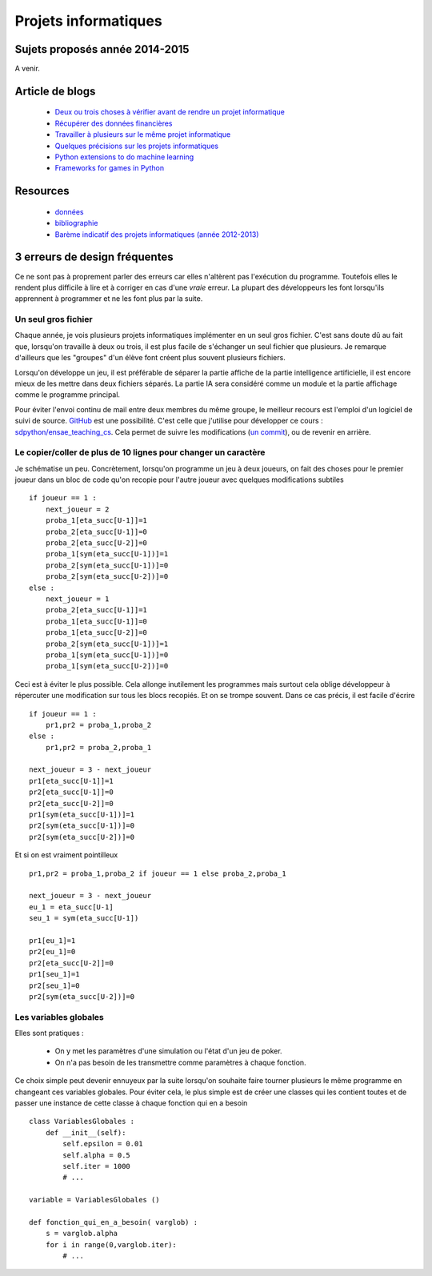 ﻿

Projets informatiques
=====================

Sujets proposés année 2014-2015
-------------------------------

A venir.


Article de blogs
----------------

    * `Deux ou trois choses à vérifier avant de rendre un projet informatique <http://www.xavierdupre.fr/blog/2014-05-14_nojs.html>`_
    * `Récupérer des données financières <http://www.xavierdupre.fr/blog/2014-05-04_nojs.html>`_
    * `Travailler à plusieurs sur le même projet informatique <http://www.xavierdupre.fr/blog/2014-02-12_nojs.html>`_
    * `Quelques précisions sur les projets informatiques <http://www.xavierdupre.fr/blog/2013-02-03_nojs.html>`_
    * `Python extensions to do machine learning <http://www.xavierdupre.fr/blog/2013-09-15_nojs.html>`_ 
    * `Frameworks for games in Python <http://www.xavierdupre.fr/blog/2014-01-01_nojs.html>`_
    
Resources
---------

    * `données <http://www.xavierdupre.fr/site2013/enseignements/projets/donnees/>`_
    * `bibliographie <http://www.xavierdupre.fr/site2013/enseignements/projets/biblio/>`_     
    * `Barème indicatif des projets informatiques (année 2012-2013) <http://www.xavierdupre.fr/site2013/enseignements/bareme.html>`_


3 erreurs de design fréquentes
------------------------------

Ce ne sont pas à proprement parler des erreurs car elles n'altèrent pas l'exécution du programme.
Toutefois elles le rendent plus difficile à lire et à corriger en cas d'une *vraie* erreur.
La plupart des développeurs les font lorsqu'ils apprennent à programmer et ne les font plus par la suite.


Un seul gros fichier
++++++++++++++++++++

Chaque année, je vois plusieurs projets informatiques implémenter en un seul gros fichier. 
C'est sans doute dû au fait que, lorsqu'on travaille à deux ou trois, il est plus facile de s'échanger un 
seul fichier que plusieurs. Je remarque d'ailleurs que les "groupes" d'un élève font créent plus souvent 
plusieurs fichiers. 

Lorsqu'on développe un jeu, il est préférable de séparer la partie affiche de la partie
intelligence artificielle, il est encore mieux de les mettre dans deux fichiers séparés. La partie
IA sera considéré comme un module et la partie affichage comme le programme principal.

Pour éviter l'envoi continu de mail entre deux membres du même groupe, le meilleur recours est
l'emploi d'un logiciel de suivi de source. `GitHub <https://github.com/>`_ est une possibilité.
C'est celle que j'utilise pour développer ce cours : `sdpython/ensae_teaching_cs <https://github.com/sdpython/ensae_teaching_cs>`_.
Cela permet de suivre les modifications (`un commit <https://github.com/sdpython/ensae_teaching_cs/commit/796dcc695006f9bba44b649cb256f80c91f3a72b>`_),
ou de revenir en arrière.

Le copier/coller de plus de 10 lignes pour changer un caractère
+++++++++++++++++++++++++++++++++++++++++++++++++++++++++++++++

Je schématise un peu. Concrètement, lorsqu'on programme un jeu à deux joueurs, on
fait des choses pour le premier joueur dans un bloc de code qu'on recopie pour l'autre
joueur avec quelques modifications subtiles ::

    if joueur == 1 :
        next_joueur = 2
        proba_1[eta_succ[U-1]]=1
        proba_2[eta_succ[U-1]]=0
        proba_2[eta_succ[U-2]]=0
        proba_1[sym(eta_succ[U-1])]=1
        proba_2[sym(eta_succ[U-1])]=0
        proba_2[sym(eta_succ[U-2])]=0
    else :        
        next_joueur = 1
        proba_2[eta_succ[U-1]]=1
        proba_1[eta_succ[U-1]]=0
        proba_1[eta_succ[U-2]]=0
        proba_2[sym(eta_succ[U-1])]=1
        proba_1[sym(eta_succ[U-1])]=0
        proba_1[sym(eta_succ[U-2])]=0
    
Ceci est à éviter le plus possible. Cela allonge inutilement les programmes mais surtout cela 
oblige développeur à répercuter une modification sur tous les blocs recopiés. Et on se trompe souvent.
Dans ce cas précis, il est facile d'écrire ::

    if joueur == 1 :
        pr1,pr2 = proba_1,proba_2
    else :
        pr1,pr2 = proba_2,proba_1
            
    next_joueur = 3 - next_joueur
    pr1[eta_succ[U-1]]=1
    pr2[eta_succ[U-1]]=0
    pr2[eta_succ[U-2]]=0
    pr1[sym(eta_succ[U-1])]=1
    pr2[sym(eta_succ[U-1])]=0
    pr2[sym(eta_succ[U-2])]=0

Et si on est vraiment pointilleux ::

    pr1,pr2 = proba_1,proba_2 if joueur == 1 else proba_2,proba_1
            
    next_joueur = 3 - next_joueur
    eu_1 = eta_succ[U-1]
    seu_1 = sym(eta_succ[U-1])
    
    pr1[eu_1]=1
    pr2[eu_1]=0
    pr2[eta_succ[U-2]]=0
    pr1[seu_1]=1
    pr2[seu_1]=0
    pr2[sym(eta_succ[U-2])]=0


Les variables globales
++++++++++++++++++++++

Elles sont pratiques :

    * On y met les paramètres d'une simulation ou l'état d'un jeu de poker.
    * On n'a pas besoin de les transmettre comme paramètres à chaque fonction.
    
Ce choix simple peut devenir ennuyeux par la suite lorsqu'on souhaite faire 
tourner plusieurs le même programme en changeant ces variables globales.
Pour éviter cela, le plus simple est de créer une classes qui les contient toutes et
de passer une instance de cette classe à chaque fonction qui en a besoin ::

    class VariablesGlobales :
        def __init__(self):
            self.epsilon = 0.01
            self.alpha = 0.5
            self.iter = 1000
            # ...
            
    variable = VariablesGlobales ()
    
    def fonction_qui_en_a_besoin( varglob) :
        s = varglob.alpha
        for i in range(0,varglob.iter):
            # ...


